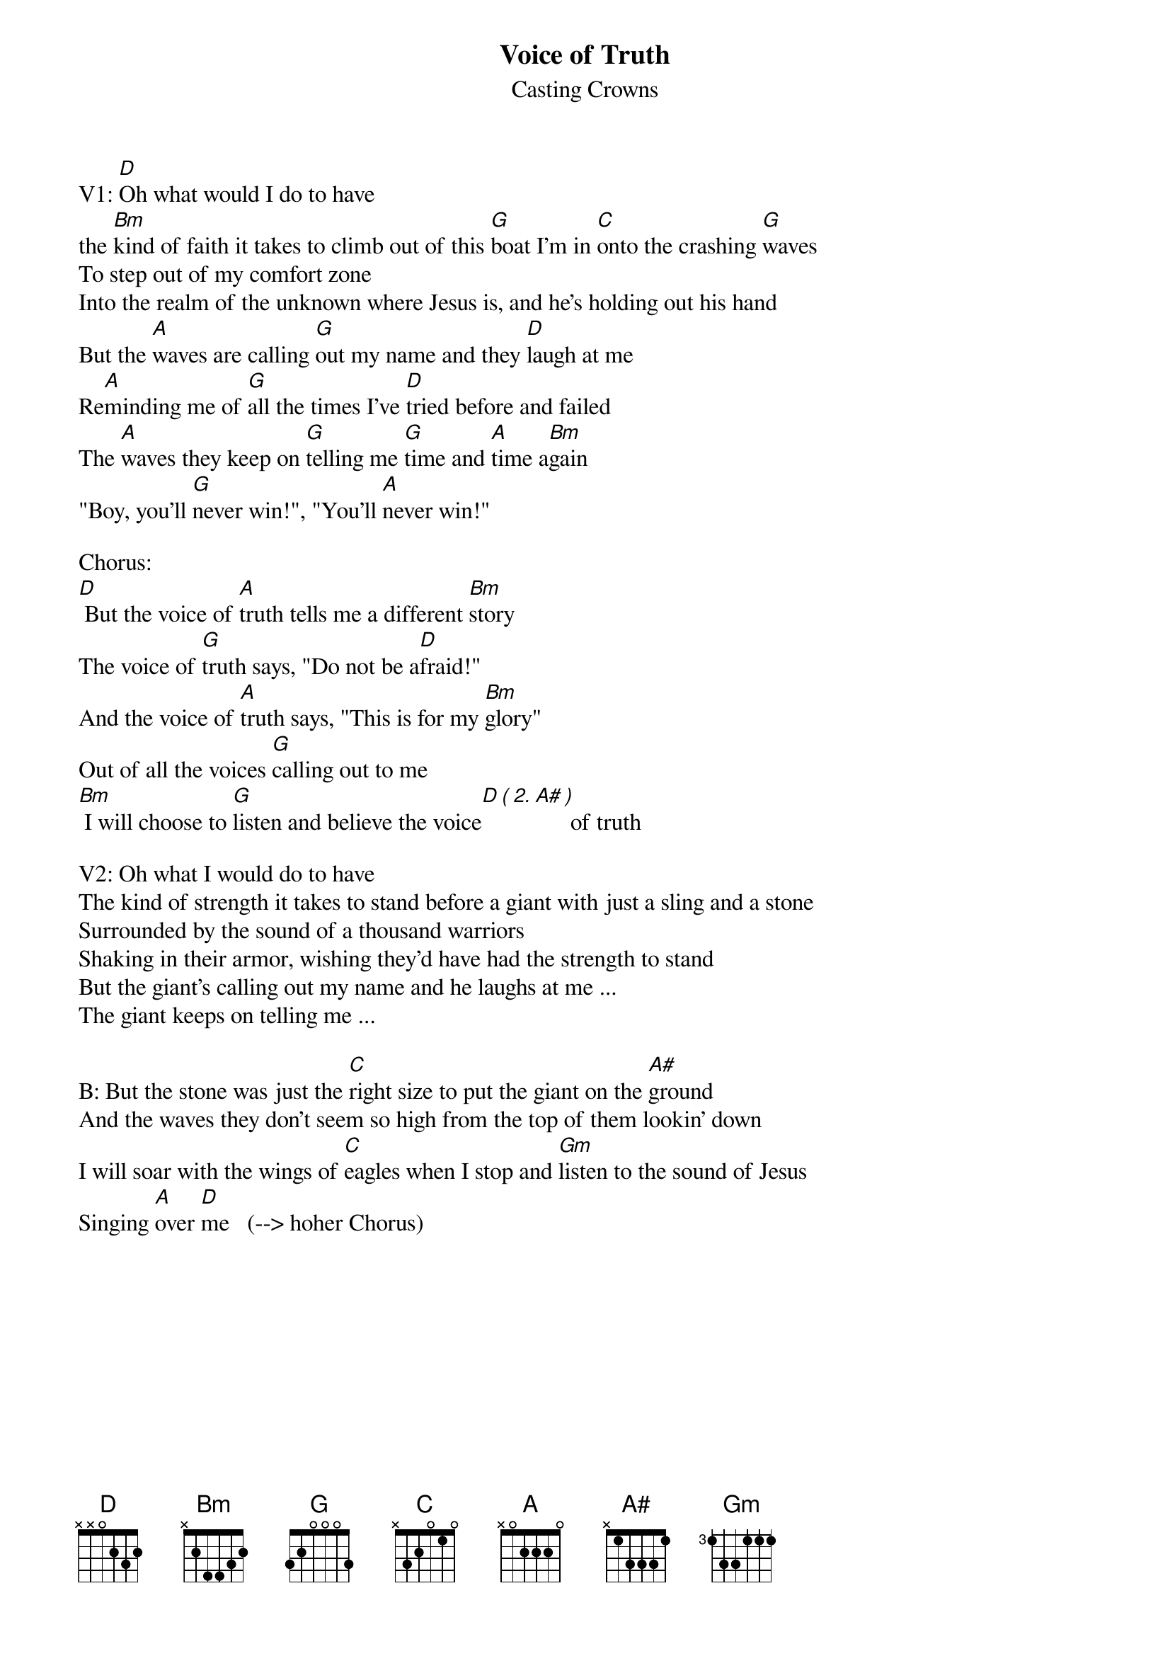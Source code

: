 {title:Voice of Truth}
{subtitle:Casting Crowns}
{key:D}

V1: [D]Oh what would I do to have 
the [Bm]kind of faith it takes to climb out of this [G]boat I'm in [C]onto the crashing [G]waves
To step out of my comfort zone 
Into the realm of the unknown where Jesus is, and he's holding out his hand
But the [A]waves are calling [G]out my name and they [D]laugh at me
Re[A]minding me of [G]all the times I've [D]tried before and failed
The [A]waves they keep on [G]telling me [G]time and [A]time a[Bm]gain
"Boy, you'll [G]never win!", "You'll [A]never win!"

Chorus:
[D] But the voice of [A]truth tells me a different [Bm]story
The voice of [G]truth says, "Do not be a[D]fraid!"
And the voice of [A]truth says, "This is for my [Bm]glory"
Out of all the voices [G]calling out to me
[Bm] I will choose to [G]listen and believe the voice[D][(][2.][A#][)] of truth

V2: Oh what I would do to have
The kind of strength it takes to stand before a giant with just a sling and a stone
Surrounded by the sound of a thousand warriors
Shaking in their armor, wishing they'd have had the strength to stand
But the giant's calling out my name and he laughs at me ...
The giant keeps on telling me ...

B: But the stone was just the [C]right size to put the giant on the [A#]ground
And the waves they don't seem so high from the top of them lookin’ down
I will soar with the wings of [C]eagles when I stop and [Gm]listen to the sound of Jesus 
Singing [A]over [D]me   (--> hoher Chorus)
